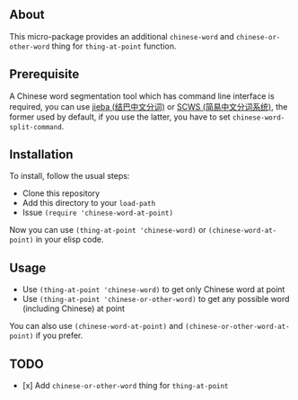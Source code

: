 ** About
This micro-package provides an additional =chinese-word= and
=chinese-or-other-word= thing for =thing-at-point= function.

** Prerequisite
A Chinese word segmentation tool which has command line interface is required,
you can use [[https://github.com/fxsjy/jieba][jieba (结巴中文分词)]] or [[https://github.com/hightman/scws][SCWS (简易中文分词系统)]], the former used by
default, if you use the latter, you have to set ~chinese-word-split-command~.

** Installation
To install, follow the usual steps:
- Clone this repository
- Add this directory to your =load-path=
- Issue ~(require 'chinese-word-at-point)~

Now you can use ~(thing-at-point 'chinese-word)~ or ~(chinese-word-at-point)~ in your
elisp code.

** Usage
- Use ~(thing-at-point 'chinese-word)~ to get only Chinese word at point
- Use ~(thing-at-point 'chinese-or-other-word)~ to get any possible word
  (including Chinese) at point

You can also use ~(chinese-word-at-point)~ and ~(chinese-or-other-word-at-point)~ if you prefer.

** TODO
- [x] Add =chinese-or-other-word= thing for =thing-at-point=
